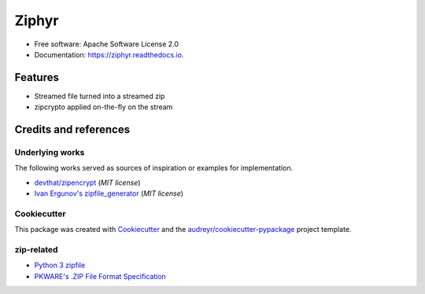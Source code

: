 ======
Ziphyr
======


.. image:: https://img.shields.io/pypi/v/ziphyr.svg
        :target: https://pypi.python.org/pypi/ziphyr

.. image:: https://img.shields.io/travis/quarkslab/ziphyr.svg
        :target: https://travis-ci.com/quarkslab/ziphyr

.. image:: https://readthedocs.org/projects/ziphyr/badge/?version=latest
        :target: https://ziphyr.readthedocs.io/en/latest/?badge=latest
        :alt: Documentation Status





* Free software: Apache Software License 2.0
* Documentation: https://ziphyr.readthedocs.io.

Features
--------

* Streamed file turned into a streamed zip
* zipcrypto applied on-the-fly on the stream

Credits and references
----------------------

Underlying works
^^^^^^^^^^^^^^^^
The following works served as sources of inspiration or examples for implementation.

* `devthat/zipencrypt <https://github.com/devthat/zipencrypt>`_ (*MIT license*)
* `Ivan Ergunov's zipfile_generator <https://repl.it/@IvanErgunov/zipfilegenerator>`_ (*MIT license*)

Cookiecutter
^^^^^^^^^^^^
This package was created with Cookiecutter_ and the `audreyr/cookiecutter-pypackage`_ project template.

.. _Cookiecutter: https://github.com/audreyr/cookiecutter
.. _`audreyr/cookiecutter-pypackage`: https://github.com/audreyr/cookiecutter-pypackage

zip-related
^^^^^^^^^^^
- `Python 3 zipfile <https://docs.python.org/3/library/zipfile.html>`_
- `PKWARE's .ZIP File Format Specification <https://pkware.cachefly.net/webdocs/casestudies/APPNOTE.TXT>`_
